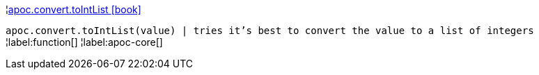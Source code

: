 ¦xref::overview/apoc.convert/apoc.convert.toIntList.adoc[apoc.convert.toIntList icon:book[]] +

`apoc.convert.toIntList(value) | tries it's best to convert the value to a list of integers`
¦label:function[]
¦label:apoc-core[]
